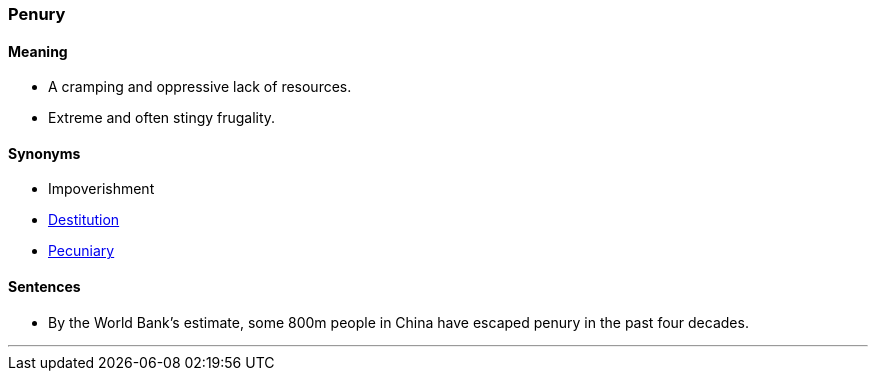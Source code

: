 === Penury

==== Meaning

* A cramping and oppressive lack of resources.
* Extreme and often stingy frugality.

==== Synonyms

* Impoverishment
* link:#_destitute[Destitution]
* link:#_pecuniary[Pecuniary]

==== Sentences

* By the World Bank’s estimate, some 800m people in China have escaped [.underline]#penury# in the past four decades.

'''
